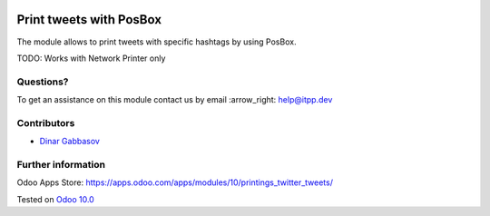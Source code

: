 .. image:: https://itpp.dev/images/infinity-readme.png
   :alt: Tested and maintained by IT Projects Labs
   :target: https://itpp.dev

==========================
 Print tweets with PosBox
==========================

The module allows to print tweets with specific hashtags by using PosBox.

TODO: Works with Network Printer only

Questions?
==========

To get an assistance on this module contact us by email :arrow_right: help@itpp.dev

Contributors
============
* `Dinar Gabbasov <https://it-projects.info/team/GabbasovDinar>`__


Further information
===================

Odoo Apps Store: https://apps.odoo.com/apps/modules/10/printings_twitter_tweets/


Tested on `Odoo 10.0 <https://github.com/odoo/odoo/commit/3550a68d968aeacf1b6efd1c96f5c57e5de60bbe>`_
